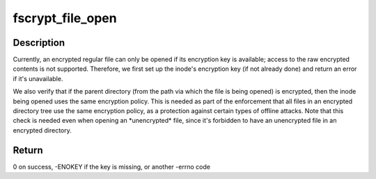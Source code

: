.. -*- coding: utf-8; mode: rst -*-
.. src-file: fs/crypto/hooks.c

.. _`fscrypt_file_open`:

fscrypt_file_open
=================

.. c:function:: int fscrypt_file_open(struct inode *inode, struct file *filp)

    prepare to open a possibly-encrypted regular file

    :param struct inode \*inode:
        the inode being opened

    :param struct file \*filp:
        the struct file being set up

.. _`fscrypt_file_open.description`:

Description
-----------

Currently, an encrypted regular file can only be opened if its encryption key
is available; access to the raw encrypted contents is not supported.
Therefore, we first set up the inode's encryption key (if not already done)
and return an error if it's unavailable.

We also verify that if the parent directory (from the path via which the file
is being opened) is encrypted, then the inode being opened uses the same
encryption policy.  This is needed as part of the enforcement that all files
in an encrypted directory tree use the same encryption policy, as a
protection against certain types of offline attacks.  Note that this check is
needed even when opening an \*unencrypted\* file, since it's forbidden to have
an unencrypted file in an encrypted directory.

.. _`fscrypt_file_open.return`:

Return
------

0 on success, -ENOKEY if the key is missing, or another -errno code

.. This file was automatic generated / don't edit.

